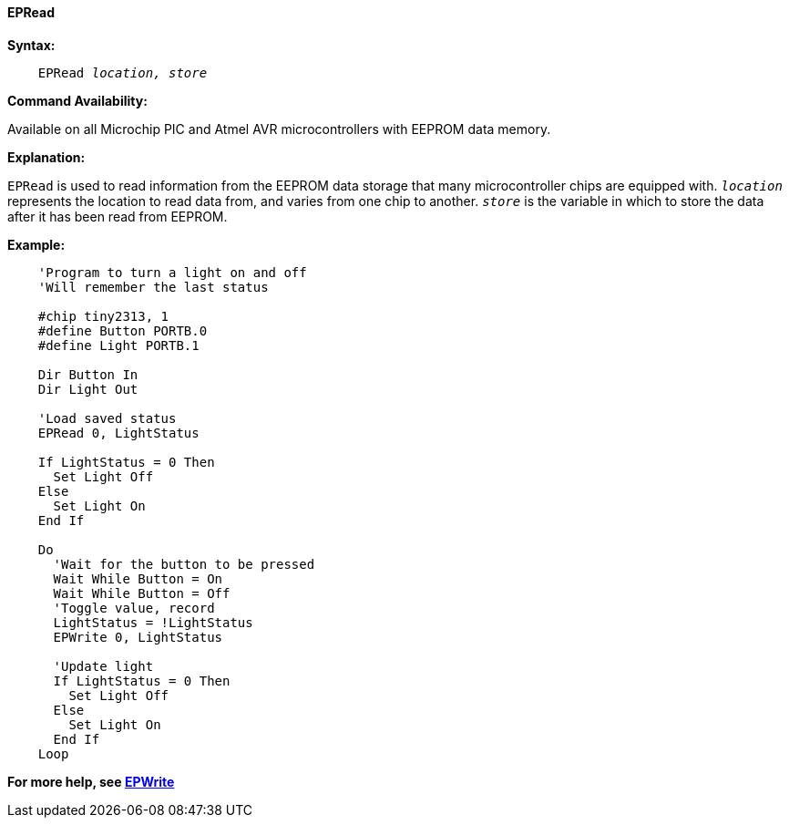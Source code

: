 ==== EPRead

*Syntax:*
[subs="quotes"]
----
    EPRead _location, store_
----

*Command Availability:*

Available on all Microchip PIC and Atmel AVR microcontrollers with EEPROM data memory.

*Explanation:*

`EPRead` is used to read information from the EEPROM data storage that many microcontroller chips are equipped with. `_location_` represents the location to read data from, and varies from one chip to another.
`_store_` is the variable in which to store the data after it has been read from EEPROM.

*Example:*

----
    'Program to turn a light on and off
    'Will remember the last status

    #chip tiny2313, 1
    #define Button PORTB.0
    #define Light PORTB.1

    Dir Button In
    Dir Light Out

    'Load saved status
    EPRead 0, LightStatus

    If LightStatus = 0 Then
      Set Light Off
    Else
      Set Light On
    End If

    Do
      'Wait for the button to be pressed
      Wait While Button = On
      Wait While Button = Off
      'Toggle value, record
      LightStatus = !LightStatus
      EPWrite 0, LightStatus

      'Update light
      If LightStatus = 0 Then
        Set Light Off
      Else
        Set Light On
      End If
    Loop
----

*For more help, see <<_epwrite,EPWrite>>*
